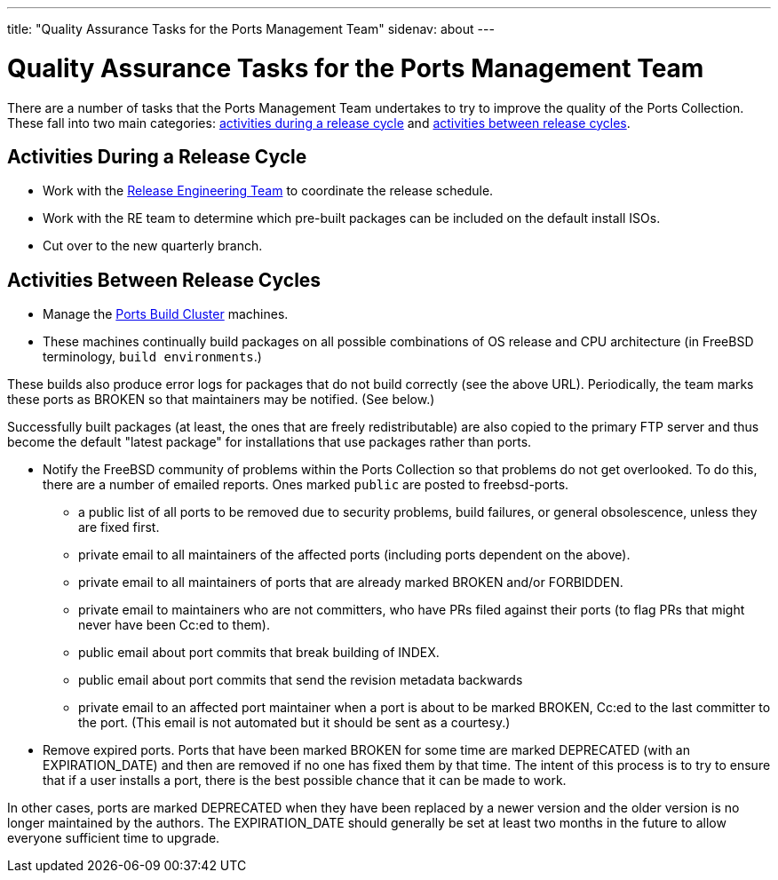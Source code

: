 ---
title: "Quality Assurance Tasks for the Ports Management Team"
sidenav: about
---

= Quality Assurance Tasks for the Ports Management Team

There are a number of tasks that the Ports Management Team undertakes to try to improve the quality of the Ports Collection.
These fall into two main categories: link:#qa-before-release[activities during a release cycle] and link:#qa-between-releases[activities between release cycles].

[[qa-before-release]]
== Activities During a Release Cycle

* Work with the link:../../releng/[Release Engineering Team] to coordinate the release schedule.
* Work with the RE team to determine which pre-built packages can be included on the default install ISOs.
* Cut over to the new quarterly branch.

[[qa-between-releases]]
== Activities Between Release Cycles

* Manage the https://pkg-status.freebsd.org/[Ports Build Cluster] machines.
* These machines continually build packages on all possible combinations of OS release and CPU architecture (in FreeBSD terminology, `build environments`.)

These builds also produce error logs for packages that do not build correctly (see the above URL).
Periodically, the team marks these ports as BROKEN so that maintainers may be notified. (See below.)

Successfully built packages (at least, the ones that are freely redistributable) are also copied to the primary FTP server and thus become the default "latest package" for installations that use packages rather than ports.

* Notify the FreeBSD community of problems within the Ports Collection so that problems do not get overlooked.
To do this, there are a number of emailed reports.
Ones marked `public` are posted to freebsd-ports.

** a public list of all ports to be removed due to security problems, build failures, or general obsolescence, unless they are fixed first.

** private email to all maintainers of the affected ports (including ports dependent on the above).

** private email to all maintainers of ports that are already marked BROKEN and/or FORBIDDEN.

** private email to maintainers who are not committers, who have PRs filed against their ports (to flag PRs that might never have been Cc:ed to them).

** public email about port commits that break building of INDEX.

** public email about port commits that send the revision metadata backwards

** private email to an affected port maintainer when a port is about to be marked BROKEN, Cc:ed to the last committer to the port. (This email is not automated but it should be sent as a courtesy.)

* Remove expired ports.
Ports that have been marked BROKEN for some time are marked DEPRECATED (with an EXPIRATION_DATE) and then are removed if no one has fixed them by that time.
The intent of this process is to try to ensure that if a user installs a port, there is the best possible chance that it can be made to work.

In other cases, ports are marked DEPRECATED when they have been replaced by a newer version and the older version is no longer maintained by the authors.
The EXPIRATION_DATE should generally be set at least two months in the future to allow everyone sufficient time to upgrade.
